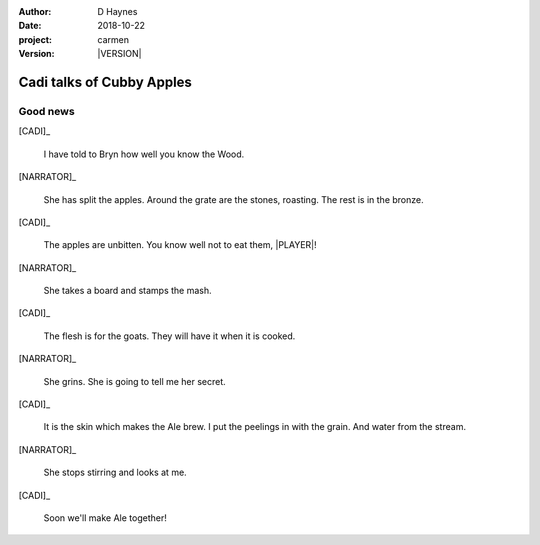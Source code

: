 
..  This is a Turberfield dialogue file (reStructuredText).
    Scene ~~
    Shot --

.. |VERSION| property:: carmen.logic.version

:author: D Haynes
:date: 2018-10-22
:project: carmen
:version: |VERSION|

.. entity:: PLAYER
   :types: carmen.logic.Player
   :states: carmen.logic.Spot.grid_1308

.. entity:: NARRATOR
   :types: carmen.logic.Narrator

.. entity:: CADI
   :types: carmen.logic.Innkeeper

Cadi talks of Cubby Apples
~~~~~~~~~~~~~~~~~~~~~~~~~~

Good news
---------

[CADI]_

    I have told to Bryn how well you know the Wood.

[NARRATOR]_

    She has split the apples. Around the grate are the stones, roasting.
    The rest is in the bronze.

[CADI]_

    The apples are unbitten.
    You know well not to eat them, |PLAYER|!

[NARRATOR]_

    She takes a board and stamps the mash.

[CADI]_

    The flesh is for the goats. They will have it when it is cooked.

[NARRATOR]_

    She grins. She is going to tell me her secret.

[CADI]_

    It is the skin which makes the Ale brew.
    I put the peelings in with the grain. And water from the stream.

[NARRATOR]_

    She stops stirring and looks at me.

[CADI]_

    Soon we'll make Ale together!

.. |PLAYER| property:: PLAYER.name.firstname
